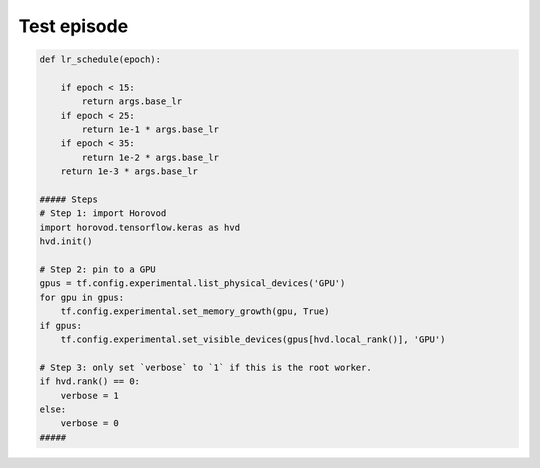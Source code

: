 Test episode
============


.. code-block:: python


   def lr_schedule(epoch):
       
       if epoch < 15:
           return args.base_lr
       if epoch < 25:
           return 1e-1 * args.base_lr
       if epoch < 35:
           return 1e-2 * args.base_lr
       return 1e-3 * args.base_lr
   
   ##### Steps
   # Step 1: import Horovod
   import horovod.tensorflow.keras as hvd
   hvd.init()
   
   # Step 2: pin to a GPU
   gpus = tf.config.experimental.list_physical_devices('GPU')
   for gpu in gpus:
       tf.config.experimental.set_memory_growth(gpu, True)
   if gpus:
       tf.config.experimental.set_visible_devices(gpus[hvd.local_rank()], 'GPU')
       
   # Step 3: only set `verbose` to `1` if this is the root worker.
   if hvd.rank() == 0:
       verbose = 1
   else:
       verbose = 0
   #####

